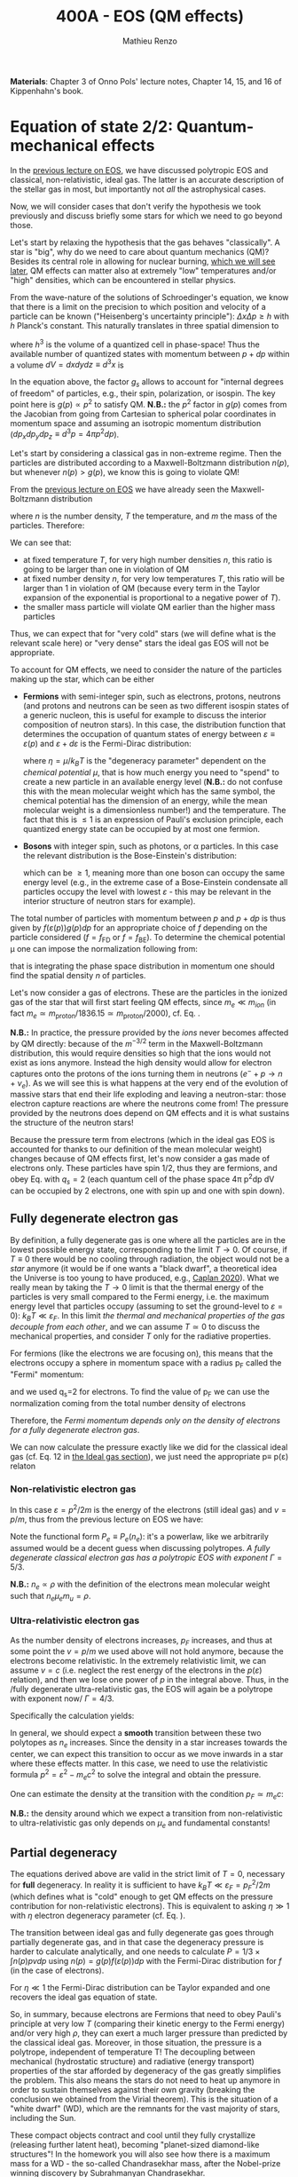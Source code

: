 #+title: 400A - EOS (QM effects)
#+author: Mathieu Renzo
#+email: mrenzo@arizona.edu
#+PREVIOUS_PAGE: notes-lecture-VirTheo.org
#+NEXT_PAGE: notes-lecture-ETransport.org

*Materials*: Chapter 3 of Onno Pols' lecture notes, Chapter 14, 15, and
16 of Kippenhahn's book.

* Equation of state 2/2: Quantum-mechanical effects
In the [[./notes-lecture-EOS1.org][previous lecture on EOS]], we have discussed polytropic EOS and
classical, non-relativistic, ideal gas. The latter is an accurate
description of the stellar gas in most, but importantly not /all/ the
astrophysical cases.

Now, we will consider cases that don't verify the hypothesis we took
previously and discuss briefly some stars for which we need to go
beyond those.

Let's start by relaxing the hypothesis that the gas behaves
"classically". A star is "big", why do we need to care about quantum
mechanics (QM)? Besides its central role in allowing for nuclear
burning, [[./notes-lecture-nuclear-burning.org][which we will see later]], QM effects can matter also at
extremely "low" temperatures and/or "high" densities, which can be
encountered in stellar physics.

From the wave-nature of the solutions of Schroedinger's equation, we
know that there is a limit on the precision to which position and
velocity of a particle can be known ("Heisenberg's uncertainty
principle"): $\Delta x \Delta p \ge h$ with $h$ Planck's constant. This naturally
translates in three spatial dimension to

#+begin_latex
\begin{equation}
\Delta x \Delta y \Delta z \Delta p_{x} \Delta p_{y} \Delta p_{z} \ge h^{3} \ \,
\end{equation}
#+end_latex

where $h^{3}$ is the volume of a quantized cell in phase-space! Thus the
available number of quantized states with momentum between $p+dp$ within
a volume $dV = dxdydz \equiv d^{3}x$ is

#+begin_latex
\begin{equation}
g(p)d^{3}pd^{3}x = g_{s} \frac{4\pi p^{2} dp dV}{h^{3}} \ \mathrm{with}\ p=\sqrt{p_{x}^{2} +p_{y}^{2} +p_{z}^{2}} .
\end{equation}
#+end_latex
In the equation above, the factor $g_{s}$ allows to account for "internal
degrees of freedom" of particles, e.g., their spin, polarization, or
isospin. The key point here is $g(p)\propto p^{2}$ to satisfy QM. *N.B.:* the $p^{2}$
factor in $g(p)$ comes from the Jacobian from going from Cartesian to
spherical polar coordinates in momentum space and assuming an
isotropic momentum distribution ($dp_{x}dp_{y}dp_{z} \equiv d^{3}p = 4\pi p^{2} dp$).

Let's start by considering a classical gas in non-extreme regime. Then
the particles are distributed according to a Maxwell-Boltzmann
distribution $n(p)$, but whenever $n(p)> g(p)$, we know this is going
to violate QM!

From the [[file:notes-lecture-EOS1.org::*Ideal gas][previous lecture on EOS]] we have already seen the
Maxwell-Boltzmann distribution

#+begin_latex
\begin{equation}
n(p)\propto \frac{n}{(mT)^{3/2}} \exp\left(\frac{-p^{2}}{2mk_{B} T}\right)p^{2 }\ \ ,
\end{equation}
#+end_latex

where $n$ is the number density, $T$ the temperature, and $m$ the mass of
the particles. Therefore:

#+begin_latex
\begin{equation}\label{eq:momentum_ratios}
\frac{n(p)}{g(p)}\propto n (mT)^{-3/2}\exp(\frac{-p^{2}}{2mk_{B}T}) \ \ .
\end{equation}
#+end_latex

We can see that:

- at fixed temperature $T$, for very high number densities $n$, this ratio
  is going to be larger than one in violation of QM
- at fixed number density $n$, for very low temperatures $T$, this ratio
  will be larger than 1 in violation of QM (because every term in the
  Taylor expansion of the exponential is proportional to a negative
  power of $T$).
- the smaller mass particle will violate QM earlier than the higher
  mass particles

Thus, we can expect that for "very cold" stars (we will define what is
the relevant scale here) or "very dense" stars the ideal gas EOS will not
be appropriate.

To account for QM effects, we need to consider the nature of the
particles making up the star, which can be either

- *Fermions* with semi-integer spin, such as electrons, protons,
  neutrons (and protons and neutrons can be seen as two different
  isospin states of a generic nucleon, this is useful for example to
  discuss the interior composition of neutron stars). In this case,
  the distribution function that determines the occupation of quantum
  states of energy between $\varepsilon\equiv\varepsilon(p)$ and $\varepsilon+d\varepsilon$ is the Fermi-Dirac
  distribution:

  #+begin_latex
  \begin{equation}\label{eq:Fermi-Dirac}
   f_{FD}(\varepsilon) = \frac{1}{e^{(\varepsilon/k_{B}T - \eta)}+1} \le 1 \ \,
  \end{equation}
  #+end_latex

  where $\eta=\mu/k_{B}T$ is the "degeneracy parameter" dependent on the
  /chemical potential \mu/, that is how much energy you need to "spend" to
  create a new particle in an available energy level (*N.B.:* do not
  confuse this with the mean molecular weight which has the same
  symbol, the chemical potential has the dimension of an energy, while
  the mean molecular weight is a dimensionless number!) and the
  temperature. The fact that this is \le 1 is an expression of Pauli's
  exclusion principle, each quantized energy state can be occupied by
  at most one fermion.

- *Bosons* with integer spin, such as photons, or \alpha particles. In this
  case the relevant distribution is the Bose-Einstein's distribution:

  #+begin_latex
  \begin{equation}\label{eq:Bose-Einstein}
   f_{BE}(\varepsilon) = \frac{1}{e^{(\varepsilon/k_{B}T-\eta)}-1} \ \,
  \end{equation}
  #+end_latex

  which can be \ge 1, meaning more than one boson can occupy the same
  energy level (e.g., in the extreme case of a Bose-Einstein
  condensate all particles occupy the level with lowest $\varepsilon$ - this may
  be relevant in the interior structure of neutron stars for example).

The total number of particles with momentum between $p$ and $p+dp$ is
thus given by $f(\varepsilon(p))g(p)dp$ for an appropriate choice of $f$
depending on the particle considered ($f=f_\mathrm{FD}$ or
$f=f_\mathrm{BE}$). To determine the chemical potential \mu one can
impose the normalization following from:
#+begin_latex
\begin{equation}
n = \int_{0}^{+\infty} f(\varepsilon(p))g(p)dp \ \ ,
\end{equation}
#+end_latex
that is integrating the phase space distribution in momentum one
should find the spatial density $n$ of particles.

Let's now consider a gas of electrons. These are the particles in the
ionized gas of the star that will first start feeling QM effects,
since $m_{e} \ll m_{ion}$ (in fact $m_{e} \simeq m_\mathrm{proton}/1836.15 \simeq
m_\mathrm{proton}/2000$), cf. Eq. \ref{eq:momentum_ratios}.

*N.B.:* In practice, the pressure provided by the /ions/ never becomes
affected by QM directly: because of the $m^{-3/2}$ term in the
Maxwell-Boltzmann distribution, this would require densities so high
that the ions would not exist as ions anymore. Instead the high
density would allow for electron captures onto the protons of the
ions turning them in neutrons ($e^{-} + p \rightarrow n + \nu_{e}$). As we will see this
is what happens at the very end of the evolution of massive stars
that end their life exploding and leaving a neutron-star: those
electron capture reactions are where the neutrons come from! The
pressure provided by the neutrons does depend on QM effects and it
is what sustains the structure of the neutron stars!

Because the pressure term from electrons (which in the ideal gas EOS
is accounted for thanks to our definition of the mean molecular
weight) changes because of QM effects first, let's now consider a gas
made of electrons only. These particles have spin 1/2, thus they are
fermions, and obey Eq. \ref{eq:Fermi-Dirac} with $q_{s} = 2$ (each
quantum cell of the phase space 4\pi p^{2}dp dV can be occupied by 2
electrons, one with spin up and one with spin down).

** Fully degenerate electron gas

  By definition, a fully degenerate gas is one where all the particles
  are in the lowest possible energy state, corresponding to the limit
  $T\rightarrow0$. Of course, if $T\equiv0$ there would be no cooling through
  radiation, the object would not be a /star/ anymore (it would be if
  one wants a "black dwarf", a theoretical idea the Universe is too
  young to have produced, e.g., [[https://ui.adsabs.harvard.edu/abs/2020MNRAS.497.4357C/abstract][Caplan 2020]]). What we really mean by
  taking the $T\rightarrow0$ limit is that the thermal energy of the particles
  is very small compared to the Fermi energy, i.e. the maximum energy
  level that particles occupy (assuming to set the ground-level to
  $\varepsilon=0$): $k_{B}T \ll \varepsilon_{F}$. In this limit /the thermal and
  mechanical properties of the gas decouple from each other/, and we
  can assume $T \simeq 0$ to discuss the mechanical properties, and
  consider $T$ only for the radiative properties.

  For fermions (like the electrons we are focusing on), this means that
  the electrons occupy a sphere in momentum space with a radius p_{F}
  called the "Fermi" momentum:

  #+begin_latex
  \begin{equation}
  g_{e}(p)dp = q_{s}\frac{4\pi p^{2}}{h^{3}}dp \equiv \frac{8\pi p^{2}}{h^{3}}dp \ \  \mathrm{for} \ \
p\leq p_{F}  \ \  \mathrm{otherwise} \ \ 0 \ \ ,
  \end{equation}
  #+end_latex
  and we used q_{s}=2 for electrons. To find the value of p_{F} we can use
  the normalization coming from the total number density of electrons

  #+begin_latex
  \begin{equation}
  n_{e} = \int_{0}^{+\infty} g_{e}(p)dp = \frac{8\pi}{3h^{3}}p_{F}^{3} \Rightarrow p_{F} = h\left(\frac{3}{8\pi}n_{e}\right)^{1/3} \ \ .
  \end{equation}
  #+end_latex
  Therefore, the /Fermi momentum depends only on the density of
  electrons for a fully degenerate electron gas/.

  We can now calculate the pressure exactly like we did for the
  classical ideal gas (cf. Eq. 12 in [[file:notes-lecture-EOS1.org::*Ideal gas][the Ideal gas section]]), we just
  need the appropriate p\equiv p(\varepsilon) relaton

*** Non-relativistic electron gas

  In this case $\varepsilon = p^{2}/2m$ is the energy of the electrons (still ideal
  gas) and $v=p/m$, thus from the previous lecture on EOS we have:
  #+begin_latex
  \begin{equation}
  P_{e} = \frac{1}{3}\int_{0}^{p_{F}} \frac{8\pi}{h^{3}}p^{2}\frac{p}{m_{e}} p  dp = \frac{8\pi}{15 h^{3} m_{e}}p_{F}^{5} \equiv \frac{h^2}{20m_{e}}\left(\frac{3}{\pi}\right)^{2/3} n_{e}^{5/3} \Rightarrow P_{e} \propto \rho^{5/3}\ \ .
  \end{equation}
  #+end_latex

 Note the functional form $P_{e}\equiv P_{e}(n_{e})$: it's a powerlaw, like we
 arbitrarily assumed would be a decent guess when discussing
 polytropes. /A fully degenerate classical electron gas has a
 polytropic EOS with exponent/ $\Gamma=5/3$.

 *N.B.:* $n_{e} \propto \rho$ with the definition of the electrons mean
 molecular weight such that $n_{e} \mu_{e} m_{u} = \rho$.

*** Ultra-relativistic electron gas
  As the number density of electrons increases, $p_{F}$ increases, and
  thus at some point the $v=p/m$ we used above will not hold anymore,
  because the electrons become relativistic. In the extremely
  relativistic limit, we can assume $v=c$ (i.e. neglect the rest
  energy of the electrons in the $p(\varepsilon)$ relation), and then we lose
  one power of $p$ in the integral above. Thus, in the /fully
  degenerate ultra-relativistic gas, the EOS will again be a polytrope
  with exponent now/ $\Gamma=4/3$.

  Specifically the calculation yields:
  #+begin_latex
  \begin{equation}
  P_{e} = \frac{1}{3}\int_{0}^{p_{F}} \frac{8\pi}{h^{3}}p^{2}c p  dp = \frac{hc}{8}\left(\frac{3}{\pi}\right)^{1/3} n_{e}^{4/3} \Rightarrow P_{e} \propto \rho^{4/3} \ \ .
  \end{equation}
  #+end_latex

  In general, we should expect a *smooth* transition between these two
  polytopes as $n_{e}$ increases. Since the density in a star increases
  towards the center, we can expect this transition to occur as we
  move inwards in a star where these effects matter. In this case, we
  need to use the relativistic formula $p^{2} = \varepsilon^{2}-m_{e}c^{2}$ to solve the
  integral and obtain the pressure.

  One can estimate the density at the transition with the
  condition $p_{F} \simeq m_{e} c$:

  #+begin_latex
  \begin{equation}
   \rho_{NR \rightarrow UR} \simeq \mu_{e} m_{u} \frac{8\pi}{3} \left(\frac{m_{e}c}{h}\right)^{3} \ \ .
  \end{equation}
  #+end_latex

  *N.B.:* the density around which we expect a transition from
  non-relativistic to ultra-relativistic gas only depends on $\mu_{e}$ and
  fundamental constants!
** Partial degeneracy

  The equations derived above are valid in the strict limit of $T=0$,
  necessary for *full* degeneracy. In reality it is sufficient to have
  $k_{B}T \ll \varepsilon_{F} = p_{F}^{2}/2m$ (which defines what is "cold" enough
  to get QM effects on the pressure contribution for non-relativistic
  electrons). This is equivalent to asking $\eta\gg 1$ with $\eta$ electron
  degeneracy parameter (cf. Eq. \ref{eq:Fermi-Dirac}).

  The transition between ideal gas and fully degenerate gas goes
  through partially degenerate gas, and in that case the degeneracy
  pressure is harder to calculate analytically, and one needs to
  calculate $P = 1/3 \times \int n(p)pvdp$ using $n(p) = g(p)f(\varepsilon(p))dp$ with
  the Fermi-Dirac distribution for $f$ (in the case of electrons).

  For $\eta \ll 1$ the Fermi-Dirac distribution can be Taylor expanded and
  one recovers the ideal gas equation of state.

  So, in summary, because electrons are Fermions that need to obey
  Pauli's principle at very low $T$ (comparing their kinetic energy to
  the Fermi energy) and/or very high $\rho$, they can exert a much larger
  pressure than predicted by the classical ideal gas. Moreover, in
  those situation, the pressure is a polytrope, independent of
  temperature T! The decoupling between mechanical (hydrostatic
  structure) and radiative (energy transport) properties of the star
  afforded by degeneracy of the gas greatly simplifies the problem.
  This also means the stars do not need to heat up anymore in order to
  sustain themselves against their own gravity (breaking the
  conclusion we obtained from the Virial theorem). This is the
  situation of a "white dwarf" (WD), which are the remnants for the
  vast majority of stars, including the Sun.

  These compact objects contract and cool until they fully crystallize
  (releasing further latent heat), becoming "planet-sized diamond-like
  structures"! In the homework you will also see how there is a
  maximum mass for a WD - the so-called Chandrasekhar mass, after the
  Nobel-prize winning discovery by Subrahmanyan Chandrasekhar.

** Radiation pressure

  In some stars, the radiation field is so strong that is has a
  non-negligible contribution to the pressure. The particles providing
  that pressure are photons, which are *bosons* with 2 possible
  polarization states, so q_{S} = 2 (in a classical electromagnetic wave
  language, this is because for a fixed propagation direction of a
  wave the electric field can still be in two directions, the two
  defining the plane orthogonal to the propagation direction).

  Moreover, the number of photons does not need to be conserved,
  radiative processes will destroy/create photons as needed to achieve
  equilibrium: there is no chemical potential to overcome, thus \eta=0.

  Finally, noting that the photons are ultra-relativistic by
  definition, we have \varepsilon = pc = h\nu, and the Bose-Einstein distribution
  in Eq. \ref{eq:Bose-Einstein} becomes the Black body distribution!
  We can then calculate the internal energy density of the photon gas
  as u_{int} = a T^{4} with a the radiation constant:

  #+begin_latex
  \begin{equation}
  a = \frac{8\pi^{5} k_{B}^4}{15h^{3}c^{3}} = 7.56\times10^{-15} \mathrm{erg} \ \mathrm{cm}^{-3} \ \mathrm{K}^{-4} \ \ ,
  \end{equation}
  #+end_latex

  which is closely related to the Stefan-Boltzmann constant \sigma: a=4\sigma/c.

  Relying again on the ultra-relativistic nature of photons, we know
  that P=u_{int}/3 and therefore the radiation pressure is:

  #+begin_latex
  \begin{equation}
  P_\mathrm{rad} =\frac{1}{3}aT^{4} \ \ .
  \end{equation}
  #+end_latex

** Partial ionization effects
:Question:
- *Q*: So far we have assumed full ionization of the gas. What do you
  think may change if we account for partial ionization? And where may
  that be important?
:end:

/Ionization is the process of removal of an electron from an ion/, which
can be *collisional* (e.g., molecules/atoms bumping into each other in
the atmosphere charging a cloud and preparing it for lightning
discharge) or *radiative* (e.g., photoionization in the photoelectric
effect that won Einstein the Nobel prize).

For an element with Z electrons there are Z+1 possible ions, from the
neutral atom to the fully stripped nucleus with no electrons attached
to it. For historical reasons, these are often indicated with the
element symbol followed by a roman number from I - for the neutral
atom to Z+1 in roman numbers for the fully ionized ion, e.g., HII for
fully ionized hydrogen (cf. [[file:notes-lecture-CMD-HRD.org::*A modern view on spectra][digression on spectra in the CMD/HRD lecture]]).

So far in our discussion of the EOS, we have considered always this
last case of full ionization. Since the atomic binding energies are of
order of \sim1-10 eV (think of the Rydberg, \chi=13.6eV to strip Hydrogen of
its electron from the fundamental state), that is 1eV/k_{B} \sim 10^{4} K, and
most of the stellar material is hotter than this, this was probably
not a bad approximation: the (thermal) kinetic energy of the particles
flying around in the stellar gas are much larger than what is needed
to separate electrons and ions, so probably this will happen a lot.

However, in the layers where T decreases, we can have partial
ionization, which /will change the number of particles per unit atomic
mass/, so you can expect this to /impact the mean molecular weight \mu/,
and thus the pressure from the EOS (and we will see [[./notes-lecture-ETransport.org][later]] also the
temperature gradient).

By definition the mean molecular weight \mu is such that
\rho = m_{u}\mu(n+n_{e}). This is what we used in the ideal gas equation
to get P=\rho k_{B}T/(\mu m_{u}) combining the electrons and ions pressure.
Similarly we can define \mu_{0} as the mean molecular weight per nucleus,
and \mu_{e} as the mean molecular weight per electron, and thus

#+begin_latex
\begin{equation}
\rho = (n+n_{e})\mu m_{u}\equiv n\mu_{o}m_{u} \equiv n_{e}\mu_{e} m_{u} \ \ .
\end{equation}
#+end_latex

We can also define the number of free electrons per ion/atom
E=n_{e}/n (where n_{e} is the number density of electrons and n the number
density of massive ions regarless of their ionization state), and thus
rewrite the above as

#+begin_latex
\begin{equation}
\mu = \frac{\rho}{m_{u}n}\frac{1}{1+E} \equiv \frac{\mu_{0}}{1+E} \equiv \mu_{e}\frac{E}{1+E} \ \ .
\end{equation}
#+end_latex

which gives the relation between the mean molecular weight(s) and the
number of free electrons. We will see in a [[./notes-lecture-radTrans.org][later lecture]] how to
calculate E as a function of T, and \rho.

* Total pressure in a generic star

Putting all things together:

#+begin_latex
\begin{equation}
P_\mathrm{tot} = P_\mathrm{gas} + P_\mathrm{rad} = \frac{\rho}{\mu m_{u}}k_{B}T +
P_{QM} + \frac{1}{3}aT^{4}  \ \ ,
\end{equation}
#+end_latex
where we have decomposed the gas pressure into a degeneracy term due
to quantum effects and a classical term.

Note that in practice, stellar evolution code often rely on /tabulated/
EOS, which account for many non-ideal effects that we have only
briefly discussed here. EOS are ultimately one of the points of
contact between stellar physics and atomic physics and statistical
mechanics:

#+CAPTION: Blend of tabulated EOS on the T(\rho) plane used in MESA (Fig. 50 in [[https://ui.adsabs.harvard.edu/abs/2018ApJS..234...34P/abstract][Paxton et al. 2018]]), see also [[https://ui.adsabs.harvard.edu/abs/2021ApJ...913...72J/abstract][Jermyn et al. 2021]] for updates relevant to large portions of this plane. The blue and purple tracks correspond to evolved stellar models of the mass labeled.
#+ATTR_HTML: :width 100%
[[./images/EOS_blend_paxton18.png]]


A typical issue is how to obtain numerically good derivatives from
tabulated EOS, especially at the boundaries between tables coming from
different studies. These can often be a severe limiting factor in the
numerical accuracy of stellar models, and this was one of the
motivation for the development of a new EOS covering large portions of
the T(\rho) plane ([[https://ui.adsabs.harvard.edu/abs/2021ApJ...913...72J/abstract][Jermyn et al. 2021]]) now used by default in MESA.

* Homework

- Using the virial theorem, discuss which pressure term is more
  important in the total pressure as a function of the mass (and
  radius) of stars.
- Derive an upper limit for the temperature T as a function of the
  density \rho for a star supported by fully degenerate
  (non-relativistic) electrons, and plot this relation on a T(\rho)
  diagram. To explicit the relation between n_{e} and \rho, assume a
  composition made of pure carbon (X_{i} = 1 if carbon, 0 otherwise, Z_{i} =
  6, A_{i} = 12). Any T much lower than this limit can be considered T\simeq0
  for the purpose of the pressure calculation, but that still leaves a
  large range of non-zero T from the radiative point of view!
- Using the EOS for non-relativistic degenerate gas (and the other
  stellar equations you know), determine a mass-radius relation for
  stars entirely supported by (non-relativistic) electron degeneracy.
  This is a good approximation for a white dwarf, the end point of the
  vast majority (>98%) of stars!
- Clayton's problem 2-59: Let's now consider the case where electrons
  are are ultra-relativistic, show that the central pressure scales as
  P_{center} \simeq 1.244 \times 10^{15} (\rho/\mu_{e})^{4/3} dynes cm^{-2}. Consider
  the case where the electrons are ultra-relativistic /throughout/ the
  star, then P\simeq P_{center} /throughout/ the star as well. Using the mass
  continuity equation and hydrostatic equilibrium, show that this
  implies that the only mass that the ultra-relativistic electron gas
  can sustain is M_{Chandrasekhar} = 5.80 M_{\odot} \times \mu_{e}^{-2} \simeq
  1.44 M_{\odot} for \mu_{e} \simeq 2 (note the \mu_{e}^{-2} dependence!). What
  does this specific value of the mass (for a given composition, i.e.,
  \mu_{e}) mean for stars supported by ultra-relativistic electron
  degeneracy pressure? What equation of stellar structure (of the ones
  we have seen so far) /cannot/ be satisfied for larger values of the
  mass?
